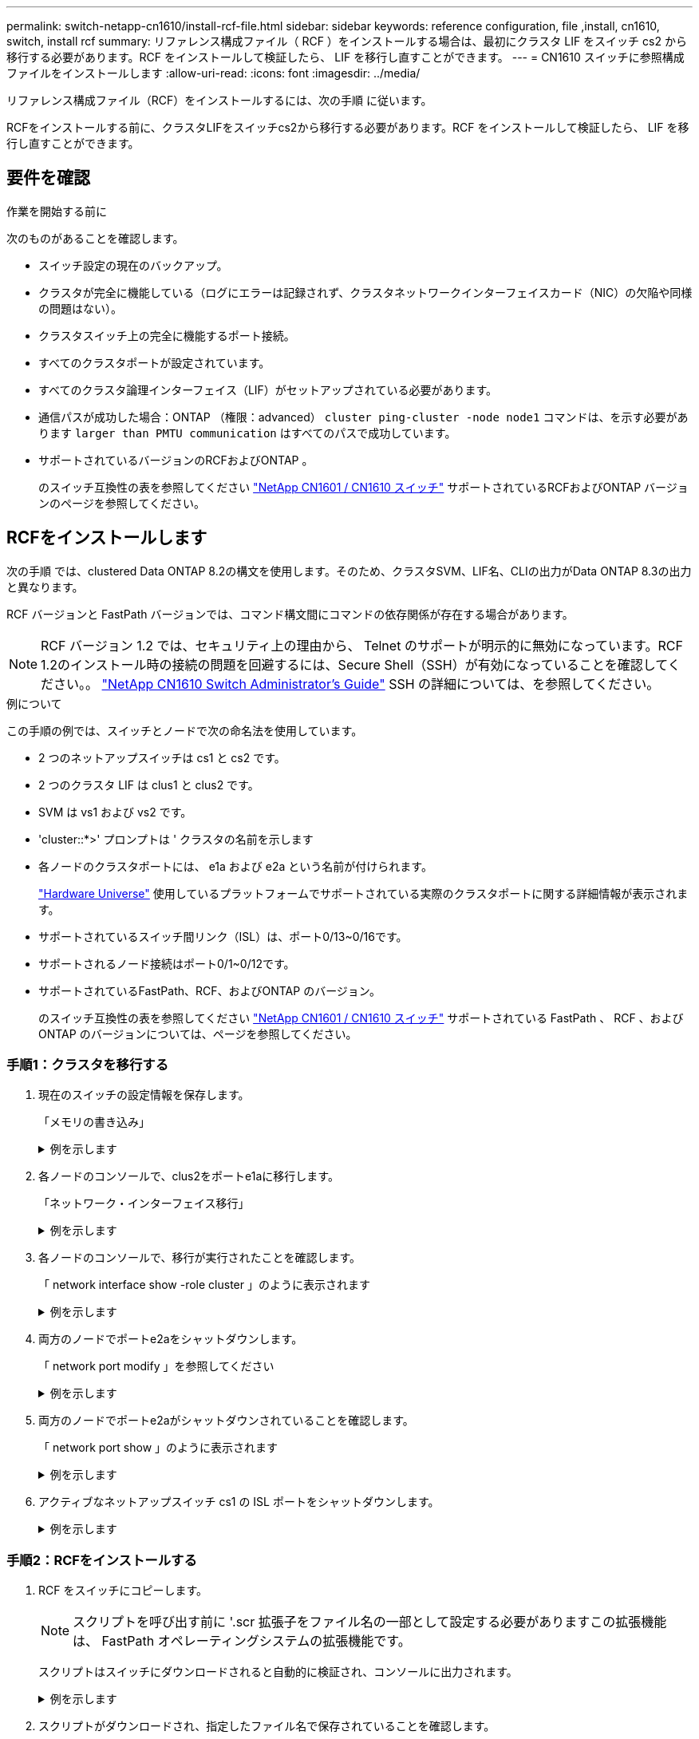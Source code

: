 ---
permalink: switch-netapp-cn1610/install-rcf-file.html 
sidebar: sidebar 
keywords: reference configuration, file ,install, cn1610, switch, install rcf 
summary: リファレンス構成ファイル（ RCF ）をインストールする場合は、最初にクラスタ LIF をスイッチ cs2 から移行する必要があります。RCF をインストールして検証したら、 LIF を移行し直すことができます。 
---
= CN1610 スイッチに参照構成ファイルをインストールします
:allow-uri-read: 
:icons: font
:imagesdir: ../media/


[role="lead"]
リファレンス構成ファイル（RCF）をインストールするには、次の手順 に従います。

RCFをインストールする前に、クラスタLIFをスイッチcs2から移行する必要があります。RCF をインストールして検証したら、 LIF を移行し直すことができます。



== 要件を確認

.作業を開始する前に
次のものがあることを確認します。

* スイッチ設定の現在のバックアップ。
* クラスタが完全に機能している（ログにエラーは記録されず、クラスタネットワークインターフェイスカード（NIC）の欠陥や同様の問題はない）。
* クラスタスイッチ上の完全に機能するポート接続。
* すべてのクラスタポートが設定されています。
* すべてのクラスタ論理インターフェイス（LIF）がセットアップされている必要があります。
* 通信パスが成功した場合：ONTAP （権限：advanced） `cluster ping-cluster -node node1` コマンドは、を示す必要があります `larger than PMTU communication` はすべてのパスで成功しています。
* サポートされているバージョンのRCFおよびONTAP 。
+
のスイッチ互換性の表を参照してください http://mysupport.netapp.com/NOW/download/software/cm_switches_ntap/["NetApp CN1601 / CN1610 スイッチ"^] サポートされているRCFおよびONTAP バージョンのページを参照してください。





== RCFをインストールします

次の手順 では、clustered Data ONTAP 8.2の構文を使用します。そのため、クラスタSVM、LIF名、CLIの出力がData ONTAP 8.3の出力と異なります。

RCF バージョンと FastPath バージョンでは、コマンド構文間にコマンドの依存関係が存在する場合があります。


NOTE: RCF バージョン 1.2 では、セキュリティ上の理由から、 Telnet のサポートが明示的に無効になっています。RCF 1.2のインストール時の接続の問題を回避するには、Secure Shell（SSH）が有効になっていることを確認してください。。 https://library.netapp.com/ecm/ecm_get_file/ECMP1117874["NetApp CN1610 Switch Administrator's Guide"^] SSH の詳細については、を参照してください。

.例について
この手順の例では、スイッチとノードで次の命名法を使用しています。

* 2 つのネットアップスイッチは cs1 と cs2 です。
* 2 つのクラスタ LIF は clus1 と clus2 です。
* SVM は vs1 および vs2 です。
* 'cluster::*>' プロンプトは ' クラスタの名前を示します
* 各ノードのクラスタポートには、 e1a および e2a という名前が付けられます。
+
https://hwu.netapp.com/["Hardware Universe"^] 使用しているプラットフォームでサポートされている実際のクラスタポートに関する詳細情報が表示されます。

* サポートされているスイッチ間リンク（ISL）は、ポート0/13~0/16です。
* サポートされるノード接続はポート0/1~0/12です。
* サポートされているFastPath、RCF、およびONTAP のバージョン。
+
のスイッチ互換性の表を参照してください http://mysupport.netapp.com/NOW/download/software/cm_switches_ntap/["NetApp CN1601 / CN1610 スイッチ"^] サポートされている FastPath 、 RCF 、および ONTAP のバージョンについては、ページを参照してください。





=== 手順1：クラスタを移行する

. 現在のスイッチの設定情報を保存します。
+
「メモリの書き込み」

+
.例を示します
[%collapsible]
====
次の例は、スイッチ cs2 のスタートアップ構成（「 startup-config 」）ファイルに保存されている現在のスイッチ設定を示しています。

[listing]
----
(cs2) # write memory
This operation may take a few minutes.
Management interfaces will not be available during this time.

Are you sure you want to save? (y/n) y

Config file 'startup-config' created successfully.

Configuration Saved!
----
====
. 各ノードのコンソールで、clus2をポートe1aに移行します。
+
「ネットワーク・インターフェイス移行」

+
.例を示します
[%collapsible]
====
[listing]
----
cluster::*> network interface migrate -vserver vs1 -lif clus2 -source-node node1 -destnode node1 -dest-port e1a

cluster::*> network interface migrate -vserver vs2 -lif clus2 -source-node node2 -destnode node2 -dest-port e1a
----
====
. 各ノードのコンソールで、移行が実行されたことを確認します。
+
「 network interface show -role cluster 」のように表示されます

+
.例を示します
[%collapsible]
====
次の例では、 clus2 が両方のノードのポート e1a に移行されています。

[listing]
----
cluster::*> network port show -role cluster
         clus1      up/up      10.10.10.1/16   node2    e1a     true
         clus2      up/up      10.10.10.2/16   node2    e1a     false
----
====
. 両方のノードでポートe2aをシャットダウンします。
+
「 network port modify 」を参照してください

+
.例を示します
[%collapsible]
====
次の例は、両方のノードでポート e2a がシャットダウンされていることを示しています。

[listing]
----
cluster::*> network port modify -node node1 -port e2a -up-admin false
cluster::*> network port modify -node node2 -port e2a -up-admin false
----
====
. 両方のノードでポートe2aがシャットダウンされていることを確認します。
+
「 network port show 」のように表示されます

+
.例を示します
[%collapsible]
====
[listing]
----
cluster::*> network port show -role cluster

                                  Auto-Negot  Duplex      Speed (Mbps)
Node   Port   Role     Link MTU   Admin/Oper  Admin/Oper  Admin/Oper
------ ------ -------- ---- ----- ----------- ----------  -----------
node1
       e1a    cluster  up   9000  true/true   full/full   auto/10000
       e2a    cluster  down 9000  true/true   full/full   auto/10000
node2
       e1a    cluster  up   9000  true/true   full/full   auto/10000
       e2a    cluster  down 9000  true/true   full/full   auto/10000
----
====
. アクティブなネットアップスイッチ cs1 の ISL ポートをシャットダウンします。
+
.例を示します
[%collapsible]
====
[listing]
----
(cs1) # configure
(cs1) (config) # interface 0/13-0/16
(cs1) (interface 0/13-0/16) # shutdown
(cs1) (interface 0/13-0/16) # exit
(cs1) (config) # exit
----
====




=== 手順2：RCFをインストールする

. RCF をスイッチにコピーします。
+

NOTE: スクリプトを呼び出す前に '.scr 拡張子をファイル名の一部として設定する必要がありますこの拡張機能は、 FastPath オペレーティングシステムの拡張機能です。

+
スクリプトはスイッチにダウンロードされると自動的に検証され、コンソールに出力されます。

+
.例を示します
[%collapsible]
====
[listing]
----
(cs2) # copy tftp://10.10.0.1/CN1610_CS_RCF_v1.1.txt nvram:script CN1610_CS_RCF_v1.1.scr

[the script is now displayed line by line]
Configuration script validated.
File transfer operation completed successfully.
----
====
. スクリプトがダウンロードされ、指定したファイル名で保存されていることを確認します。
+
.例を示します
[%collapsible]
====
[listing]
----
(cs2) # script list
Configuration Script Name        Size(Bytes)
-------------------------------- -----------
running-config.scr               6960
CN1610_CS_RCF_v1.1.scr           2199

2 configuration script(s) found.
6038 Kbytes free.
----
====
. スクリプトを検証します。
+

NOTE: ダウンロード中にスクリプトが検証され、各行が有効なスイッチコマンドラインであることが確認されます。

+
.例を示します
[%collapsible]
====
[listing]
----
(cs2) # script validate CN1610_CS_RCF_v1.1.scr
[the script is now displayed line by line]
Configuration script 'CN1610_CS_RCF_v1.1.scr' validated.
----
====
. スクリプトをスイッチに適用します。
+
.例を示します
[%collapsible]
====
[listing]
----
(cs2) #script apply CN1610_CS_RCF_v1.1.scr

Are you sure you want to apply the configuration script? (y/n) y
[the script is now displayed line by line]...

Configuration script 'CN1610_CS_RCF_v1.1.scr' applied.
----
====
. スイッチに変更が実装されたことを確認します。
+
[listing]
----
(cs2) # show running-config
----
+
次の例は、スイッチ上の「 running-config 」ファイルを表示します。ファイルを RCF と比較して、設定したパラメータが想定どおりであることを確認する必要があります。

. 変更を保存します。
. 'running-config ' ファイルを標準ファイルに設定します
+
.例を示します
[%collapsible]
====
[listing]
----
(cs2) # write memory
This operation may take a few minutes.
Management interfaces will not be available during this time.

Are you sure you want to save? (y/n) y

Config file 'startup-config' created successfully.
----
====
. スイッチを再起動し、「 running-config 」ファイルが正しいことを確認します。
+
リブートが完了したら、ログインし、「 running-config 」ファイルを表示してから、概要 on interface 3/64 を探します。これは、 RCF のバージョンラベルです。

+
.例を示します
[%collapsible]
====
[listing]
----
(cs2) # reload

The system has unsaved changes.
Would you like to save them now? (y/n) y


Config file 'startup-config' created successfully.
Configuration Saved!
System will now restart!
----
====
. アクティブなスイッチ cs1 の ISL ポートを起動します。
+
.例を示します
[%collapsible]
====
[listing]
----
(cs1) # configure
(cs1) (config)# interface 0/13-0/16
(cs1) (Interface 0/13-0/16)# no shutdown
(cs1) (Interface 0/13-0/16)# exit
(cs1) (config)# exit
----
====
. ISL が動作していることを確認します。
+
「 show port-channel 3/1 」

+
Link State フィールドには 'up' と表示されます

+
.例を示します
[%collapsible]
====
[listing]
----

(cs2) # show port-channel 3/1

Local Interface................................ 3/1
Channel Name................................... ISL-LAG
Link State..................................... Up
Admin Mode..................................... Enabled
Type........................................... Static
Load Balance Option............................ 7
(Enhanced hashing mode)

Mbr    Device/       Port      Port
Ports  Timeout       Speed     Active
------ ------------- --------- -------
0/13   actor/long    10G Full  True
       partner/long
0/14   actor/long    10G Full  True
       partner/long
0/15   actor/long    10G Full  True
       partner/long
0/16   actor/long    10G Full  True
       partner/long
----
====
. 両方のノードでクラスタポートe2aを起動します。
+
「 network port modify 」を参照してください

+
.例を示します
[%collapsible]
====
次の例は、 node1 と node2 でポート e2a を起動します。

[listing]
----
cluster::*> network port modify -node node1 -port e2a -up-admin true
cluster::*> network port modify -node node2 -port e2a -up-admin true
----
====




=== 手順3：インストールを検証する

. 両方のノードでポートe2aがupになっていることを確認します。
+
`network port show -_role cluster_`

+
.例を示します
[%collapsible]
====
[listing]
----
cluster::*> network port show -role cluster

                                Auto-Negot  Duplex      Speed (Mbps)
Node   Port Role     Link MTU   Admin/Oper  Admin/Oper  Admin/Oper
------ ---- -------- ---- ----  ----------- ----------  ------------
node1
       e1a  cluster  up   9000  true/true   full/full   auto/10000
       e2a  cluster  up   9000  true/true   full/full   auto/10000
node2
       e1a  cluster  up   9000  true/true   full/full   auto/10000
       e2a  cluster  up   9000  true/true   full/full   auto/10000
----
====
. 両方のノードで、ポートe2aに関連付けられているclus2をリバートします。
+
「 network interface revert 」の略

+
ONTAP のバージョンによっては、この LIF が自動的にリバートされる場合があります。

+
.例を示します
[%collapsible]
====
[listing]
----
cluster::*> network interface revert -vserver node1 -lif clus2
cluster::*> network interface revert -vserver node2 -lif clus2
----
====
. 両方のノードで LIF がホームになったことを確認します（「 true 」）。
+
'network interface show --_role cluster_`

+
.例を示します
[%collapsible]
====
[listing]
----
cluster::*> network interface show -role cluster

        Logical    Status     Network        Current  Current Is
Vserver Interface  Admin/Oper Address/Mask   Node     Port    Home
------- ---------- ---------- -------------- -------- ------- ----
vs1
        clus1      up/up      10.10.10.1/24  node1    e1a     true
        clus2      up/up      10.10.10.2/24  node1    e2a     true
vs2
        clus1      up/up      10.10.10.1/24  node2    e1a     true
        clus2      up/up      10.10.10.2/24  node2    e2a     true
----
====
. ノードメンバーのステータスを表示します。
+
「 cluster show 」を参照してください

+
.例を示します
[%collapsible]
====
[listing]
----
cluster::> cluster show

Node           Health  Eligibility
-------------- ------- ------------
node1
               true    true
node2
               true    true
----
====
. ソフトウェアのバージョンとスイッチの設定に問題がなければ 'running-config ファイルを 'startup-config ファイルにコピーします
+
.例を示します
[%collapsible]
====
[listing]
----
(cs2) # write memory
This operation may take a few minutes.
Management interfaces will not be available during this time.

Are you sure you want to save? (y/n) y

Config file 'startup-config' created successfully.

Configuration Saved!
----
====
. 同じ手順を繰り返して、もう1つのスイッチcs1にRCFをインストールします。


.次の手順
link:../switch-cshm/config-overview.html["スイッチヘルス監視の設定"]
